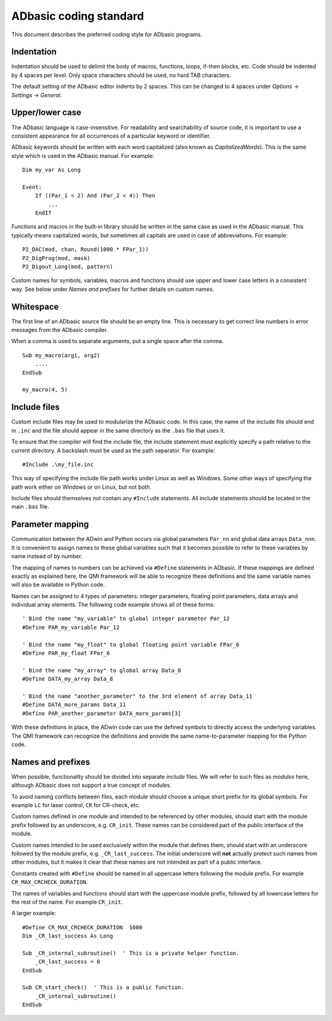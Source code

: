 ADbasic coding standard
=======================

This document describes the preferred coding style for ADbasic programs.


Indentation
-----------

Indentation should be used to delimit the body of macros, functions, loops, if-then blocks, etc.
Code should be indented by 4 spaces per level.
Only space characters should be used, no hard TAB characters.

The default setting of the ADbasic editor indents by 2 spaces.
This can be changed to 4 spaces under *Options* -> *Settings* -> *General*.


Upper/lower case
----------------

The ADbasic language is case-insensitive.
For readability and searchability of source code, it is important to use a consistent appearance for all
occurrences of a particular keyword or identifier.

ADbasic keywords should be written with each word capitalized (also known as *CapitalizedWords*).
This is the same style which is used in the ADbasic manual.
For example::

    Dim my_var As Long

    Event:
        If ((Par_1 < 2) And (Par_2 < 4)) Then
            ...
        EndIf

Functions and macros in the built-in library should be written in the same case as used
in the ADbasic manual.
This typically means capitalized words, but sometimes all capitals are used in case of abbreviations.
For example::

    P2_DAC(mod, chan, Round(1000 * FPar_1))
    P2_DigProg(mod, mask)
    P2_Digout_Long(mod, pattern)

Custom names for symbols, variables, macros and functions should use upper and lower case letters
in a consistent way. See below under *Names and prefixes* for further details on custom names.


Whitespace
----------

The first line of an ADbasic source file should be an empty line.
This is necessary to get correct line numbers in error messages from the ADbasic compiler.

When a comma is used to separate arguments, put a single space after the comma.
::

    Sub my_macro(arg1, arg2)
        ....
    EndSub

    my_macro(4, 5)


Include files
-------------

Custom include files may be used to modularize the ADbasic code.
In this case, the name of the include file should end in ``.inc`` and the file should appear in the same directory
as the ``.bas`` file that uses it.

To ensure that the compiler will find the include file, the include statement must explicitly specify
a path relative to the current directory.
A backslash must be used as the path separator.
For example::

    #Include .\my_file.inc

This way of specifying the include file path works under Linux as well as Windows.
Some other ways of specifying the path work either on Windows or on Linux, but not both.

Include files should themselves not contain any ``#Include`` statements.
All include statements should be located in the main ``.bas`` file.


Parameter mapping
-----------------

Communication between the ADwin and Python occurs via
global parameters ``Par_nn`` and global data arrays ``Data_nnn``.
It is convenient to assign names to these global variables
such that it becomes possible to refer to these variables by name instead of
by number.

The mapping of names to numbers can be achieved via ``#Define`` statements in ADbasic.
If these mappings are defined exactly as explained here, the QMI framework
will be able to recognize these definitions and the same variable names will
also be available in Python code.

Names can be assigned to 4 types of parameters: integer parameters, floating point parameters,
data arrays and individual array elements.
The following code example shows all of these forms::

    ' Bind the name "my_variable" to global integer parameter Par_12
    #Define PAR_my_variable Par_12

    ' Bind the name "my_float" to global floating point variable FPar_6
    #Define PAR_my_float FPar_6

    ' Bind the name "my_array" to global array Data_8
    #Define DATA_my_array Data_8

    ' Bind the name "another_parameter" to the 3rd element of array Data_11
    #Define DATA_more_params Data_11
    #Define PAR_another_parameter DATA_more_params[3]

With these definitions in place, the ADwin code can use the defined symbols
to directly access the underlying variables.
The QMI framework can recognize the definitions and provide the same
name-to-parameter mapping for the Python code.


Names and prefixes
------------------

When possible, functionality should be divided into separate *include* files.
We will refer to such files as *modules* here, although ADbasic does not support
a true concept of modules.

To avoid naming conflicts between files, each module should choose a unique short prefix for its global symbols.
For example ``LC`` for laser control, ``CR`` for CR-check, etc.

Custom names defined in one module and intended to be referenced by other modules,
should start with the module prefix followed by an underscore, e.g. ``CR_init``.
These names can be considered part of the public interface of the module.

Custom names intended to be used exclusively within the module that defines them,
should start with an underscore followed by the module prefix, e.g. ``_CR_last_success``.
The initial underscore will **not** actually protect such names from other modules,
but it makes it clear that these names are not intended as part of a public interface.

Constants created with ``#Define`` should be named in all uppercase letters
following the module prefix.
For example ``CR_MAX_CRCHECK_DURATION``.

The names of variables and functions should start with the uppercase module prefix,
followed by all lowercase letters for the rest of the name.
For example ``CR_init``.

A larger example::

    #Define CR_MAX_CRCHECK_DURATION  1000
    Dim _CR_last_success As Long

    Sub _CR_internal_subroutine()  ' This is a private helper function.
        _CR_last_success = 0
    EndSub

    Sub CR_start_check()  ' This is a public function.
        _CR_internal_subroutine()
    EndSub

